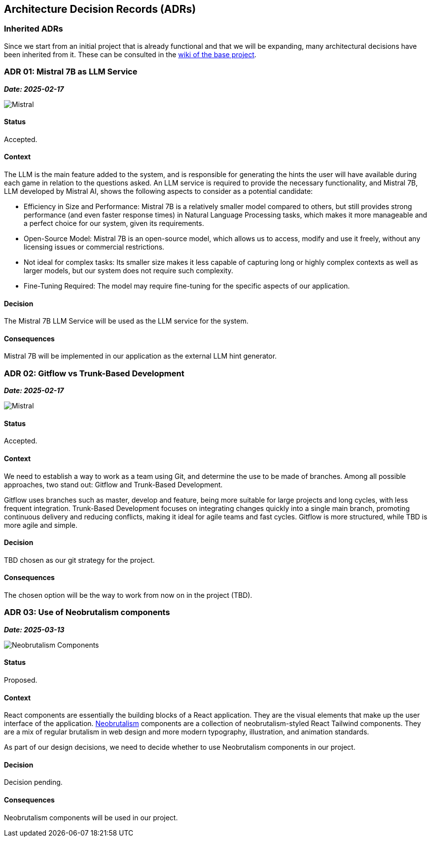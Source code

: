 ifndef::imagesdir[:imagesdir: ../images]

[[section-design-decisions]]
== Architecture Decision Records (ADRs)

=== Inherited ADRs
Since we start from an initial project that is already functional and that we will be expanding, many architectural decisions have been inherited from it. These can be consulted in the https://github.com/Arquisoft/wiq_es05b/wiki/ADRS[wiki of the base project].

=== ADR 01: Mistral 7B as LLM Service
*_Date: 2025-02-17_*

image::MistralAI.png["Mistral", align="center"]

==== Status
Accepted.

==== Context
The LLM is the main feature added to the system, and is responsible for generating the hints the user will have available during each game in relation to the questions asked. An LLM service is required to provide the necessary functionality, and Mistral 7B, LLM developed by Mistral AI, shows the following aspects to consider as a potential candidate:

* Efficiency in Size and Performance: Mistral 7B is a relatively smaller model compared to others, but still provides strong performance (and even faster response times) in Natural Language Processing tasks, which makes it more manageable and a perfect choice for our system, given its requirements.
* Open-Source Model: Mistral 7B is an open-source model, which allows us to access, modify and use it freely, without any licensing issues or commercial restrictions.
* Not ideal for complex tasks: Its smaller size makes it less capable of capturing long or highly complex contexts as well as larger models, but our system does not require such complexity.
* Fine-Tuning Required: The model may require fine-tuning for the specific aspects of our application.

==== Decision
The Mistral 7B LLM Service will be used as the LLM service for the system.

==== Consequences
Mistral 7B will be implemented in our application as the external LLM hint generator.

=== ADR 02: Gitflow vs Trunk-Based Development
*_Date: 2025-02-17_*

image::GITFLOWvsTBD.jpg["Mistral", align="center"]

==== Status
Accepted.

==== Context
We need to establish a way to work as a team using Git, and determine the use to be made of branches. Among all possible approaches, two stand out: Gitflow and Trunk-Based Development.

Gitflow uses branches such as master, develop and feature, being more suitable for large projects and long cycles, with less frequent integration. Trunk-Based Development focuses on integrating changes quickly into a single main branch, promoting continuous delivery and reducing conflicts, making it ideal for agile teams and fast cycles. Gitflow is more structured, while TBD is more agile and simple. 

==== Decision
TBD chosen as our git strategy for the project.

==== Consequences
The chosen option will be the way to work from now on in the project (TBD).

=== ADR 03: Use of Neobrutalism components
*_Date: 2025-03-13_*

image::neobrutalism.png["Neobrutalism Components", align="center"]

==== Status
Proposed.

==== Context
React components are essentially the building blocks of a React application. They are the visual elements that make up the user interface of the application. https://www.neobrutalism.dev/[Neobrutalism] components are a collection of neobrutalism-styled React Tailwind components. They are a mix of regular brutalism in web design and more modern typography, illustration, and animation standards.

As part of our design decisions, we need to decide whether to use Neobrutalism components in our project.

==== Decision
Decision pending.

==== Consequences
Neobrutalism components will be used in our project.